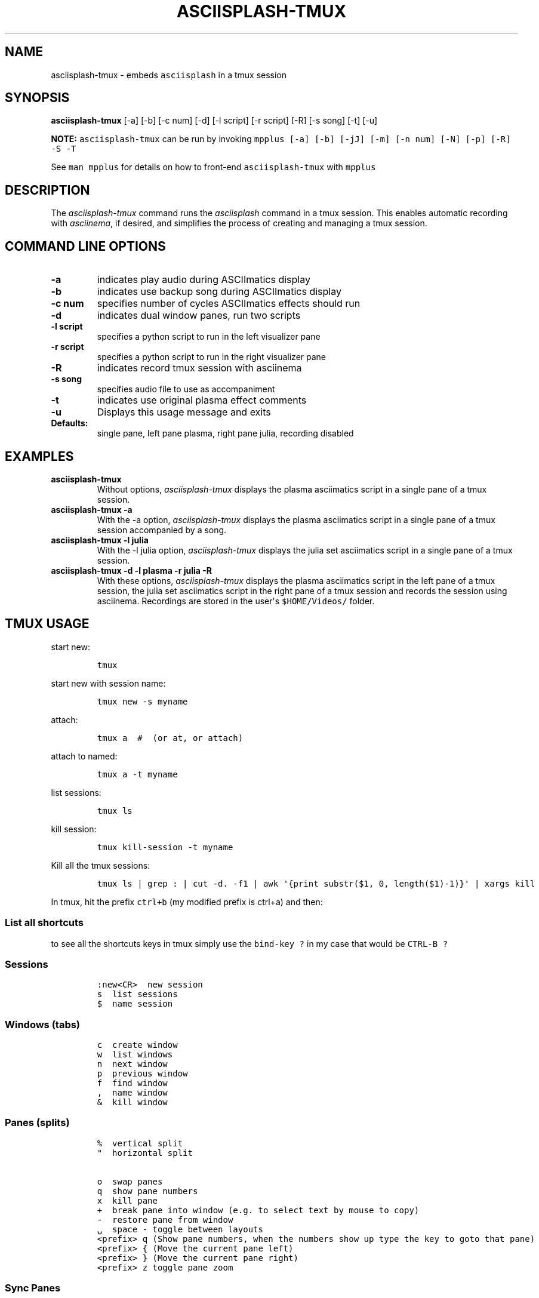.\" Automatically generated by Pandoc 2.17.1.1
.\"
.\" Define V font for inline verbatim, using C font in formats
.\" that render this, and otherwise B font.
.ie "\f[CB]x\f[]"x" \{\
. ftr V B
. ftr VI BI
. ftr VB B
. ftr VBI BI
.\}
.el \{\
. ftr V CR
. ftr VI CI
. ftr VB CB
. ftr VBI CBI
.\}
.TH "ASCIISPLASH-TMUX" "1" "March 26, 2022" "asciisplash-tmux 1.0.0" "User Manual"
.hy
.SH NAME
.PP
asciisplash-tmux - embeds \f[V]asciisplash\f[R] in a tmux session
.SH SYNOPSIS
.PP
\f[B]asciisplash-tmux\f[R] [-a] [-b] [-c num] [-d] [-l script] [-r
script] [-R] [-s song] [-t] [-u]
.PP
\f[B]NOTE:\f[R] \f[V]asciisplash-tmux\f[R] can be run by invoking
\f[V]mpplus [-a] [-b] [-jJ] [-m] [-n num] [-N] [-p] [-R] -S -T\f[R]
.PP
See \f[V]man mpplus\f[R] for details on how to front-end
\f[V]asciisplash-tmux\f[R] with \f[V]mpplus\f[R]
.SH DESCRIPTION
.PP
The \f[I]asciisplash-tmux\f[R] command runs the \f[I]asciisplash\f[R]
command in a tmux session.
This enables automatic recording with \f[I]asciinema\f[R], if desired,
and simplifies the process of creating and managing a tmux session.
.SH COMMAND LINE OPTIONS
.TP
\f[B]-a\f[R]
indicates play audio during ASCIImatics display
.TP
\f[B]-b\f[R]
indicates use backup song during ASCIImatics display
.TP
\f[B]-c num\f[R]
specifies number of cycles ASCIImatics effects should run
.TP
\f[B]-d\f[R]
indicates dual window panes, run two scripts
.TP
\f[B]-l script\f[R]
specifies a python script to run in the left visualizer pane
.TP
\f[B]-r script\f[R]
specifies a python script to run in the right visualizer pane
.TP
\f[B]-R\f[R]
indicates record tmux session with asciinema
.TP
\f[B]-s song\f[R]
specifies audio file to use as accompaniment
.TP
\f[B]-t\f[R]
indicates use original plasma effect comments
.TP
\f[B]-u\f[R]
Displays this usage message and exits
.TP
\f[B]Defaults:\f[R]
single pane, left pane plasma, right pane julia, recording disabled
.SH EXAMPLES
.TP
\f[B]asciisplash-tmux\f[R]
Without options, \f[I]asciisplash-tmux\f[R] displays the plasma
asciimatics script in a single pane of a tmux session.
.TP
\f[B]asciisplash-tmux -a\f[R]
With the -a option, \f[I]asciisplash-tmux\f[R] displays the plasma
asciimatics script in a single pane of a tmux session accompanied by a
song.
.TP
\f[B]asciisplash-tmux -l julia\f[R]
With the -l julia option, \f[I]asciisplash-tmux\f[R] displays the julia
set asciimatics script in a single pane of a tmux session.
.TP
\f[B]asciisplash-tmux -d -l plasma -r julia -R\f[R]
With these options, \f[I]asciisplash-tmux\f[R] displays the plasma
asciimatics script in the left pane of a tmux session, the julia set
asciimatics script in the right pane of a tmux session and records the
session using asciinema.
Recordings are stored in the user\[aq]s \f[V]$HOME/Videos/\f[R] folder.
.SH TMUX USAGE
.PP
start new:
.IP
.nf
\f[C]
tmux
\f[R]
.fi
.PP
start new with session name:
.IP
.nf
\f[C]
tmux new -s myname
\f[R]
.fi
.PP
attach:
.IP
.nf
\f[C]
tmux a  #  (or at, or attach)
\f[R]
.fi
.PP
attach to named:
.IP
.nf
\f[C]
tmux a -t myname
\f[R]
.fi
.PP
list sessions:
.IP
.nf
\f[C]
tmux ls
\f[R]
.fi
.PP
kill session:
.IP
.nf
\f[C]
tmux kill-session -t myname
\f[R]
.fi
.PP
Kill all the tmux sessions:
.IP
.nf
\f[C]
tmux ls | grep : | cut -d. -f1 | awk \[aq]{print substr($1, 0, length($1)-1)}\[aq] | xargs kill
\f[R]
.fi
.PP
In tmux, hit the prefix \f[V]ctrl+b\f[R] (my modified prefix is ctrl+a)
and then:
.SS List all shortcuts
.PP
to see all the shortcuts keys in tmux simply use the
\f[V]bind-key ?\f[R] in my case that would be \f[V]CTRL-B ?\f[R]
.SS Sessions
.IP
.nf
\f[C]
:new<CR>  new session
s  list sessions
$  name session
\f[R]
.fi
.SS Windows (tabs)
.IP
.nf
\f[C]
c  create window
w  list windows
n  next window
p  previous window
f  find window
,  name window
&  kill window
\f[R]
.fi
.SS Panes (splits)
.IP
.nf
\f[C]
%  vertical split
\[dq]  horizontal split

o  swap panes
q  show pane numbers
x  kill pane
+  break pane into window (e.g. to select text by mouse to copy)
-  restore pane from window
\[u237D]  space - toggle between layouts
<prefix> q (Show pane numbers, when the numbers show up type the key to goto that pane)
<prefix> { (Move the current pane left)
<prefix> } (Move the current pane right)
<prefix> z toggle pane zoom
\f[R]
.fi
.SS Sync Panes
.PP
You can do this by switching to the appropriate window, typing your Tmux
prefix (commonly Ctrl-B or Ctrl-A) and then a colon to bring up a Tmux
command line, and typing:
.IP
.nf
\f[C]
:setw synchronize-panes
\f[R]
.fi
.PP
You can optionally add on or off to specify which state you want;
otherwise the option is simply toggled.
This option is specific to one window, so it won\[cq]t change the way
your other sessions or windows operate.
When you\[cq]re done, toggle it off again by repeating the command.
tip source (http://blog.sanctum.geek.nz/sync-tmux-panes/)
.SS Resizing Panes
.PP
You can also resize panes if you don\[cq]t like the layout defaults.
I personally rarely need to do this, though it\[cq]s handy to know how.
Here is the basic syntax to resize panes:
.IP
.nf
\f[C]
PREFIX : resize-pane -D (Resizes the current pane down)
PREFIX : resize-pane -U (Resizes the current pane upward)
PREFIX : resize-pane -L (Resizes the current pane left)
PREFIX : resize-pane -R (Resizes the current pane right)
PREFIX : resize-pane -D 20 (Resizes the current pane down by 20 cells)
PREFIX : resize-pane -U 20 (Resizes the current pane upward by 20 cells)
PREFIX : resize-pane -L 20 (Resizes the current pane left by 20 cells)
PREFIX : resize-pane -R 20 (Resizes the current pane right by 20 cells)
PREFIX : resize-pane -t 2 20 (Resizes the pane with the id of 2 down by 20 cells)
PREFIX : resize-pane -t -L 20 (Resizes the pane with the id of 2 left by 20 cells)
\f[R]
.fi
.SS Copy mode:
.PP
Pressing \f[V]PREFIX [\f[R] places us in Copy mode.
We can then use our movement keys to move our cursor around the screen.
By default, the arrow keys work.
we set our configuration file to use Vim keys for moving between windows
and resizing panes so we wouldn\[cq]t have to take our hands off the
home row.
tmux has a vi mode for working with the buffer as well.
To enable it, add this line to .tmux.conf:
.IP
.nf
\f[C]
setw -g mode-keys vi
\f[R]
.fi
.PP
With this option set, we can use h, j, k, and l to move around our
buffer.
.PP
To get out of Copy mode, we just press the ENTER key.
Moving around one character at a time isn\[cq]t very efficient.
Since we enabled vi mode, we can also use some other visible shortcuts
to move around the buffer.
.PP
For example, we can use \[dq]w\[dq] to jump to the next word and
\[dq]b\[dq] to jump back one word.
And we can use \[dq]f\[dq], followed by any character, to jump to that
character on the same line, and \[dq]F\[dq] to jump backwards on the
line.
.IP
.nf
\f[C]
   Function                vi             emacs
   Back to indentation     \[ha]              M-m
   Clear selection         Escape         C-g
   Copy selection          Enter          M-w
   Cursor down             j              Down
   Cursor left             h              Left
   Cursor right            l              Right
   Cursor to bottom line   L
   Cursor to middle line   M              M-r
   Cursor to top line      H              M-R
   Cursor up               k              Up
   Delete entire line      d              C-u
   Delete to end of line   D              C-k
   End of line             $              C-e
   Goto line               :              g
   Half page down          C-d            M-Down
   Half page up            C-u            M-Up
   Next page               C-f            Page down
   Next word               w              M-f
   Paste buffer            p              C-y
   Previous page           C-b            Page up
   Previous word           b              M-b
   Quit mode               q              Escape
   Scroll down             C-Down or J    C-Down
   Scroll up               C-Up or K      C-Up
   Search again            n              n
   Search backward         ?              C-r
   Search forward          /              C-s
   Start of line           0              C-a
   Start selection         Space          C-Space
   Transpose chars                        C-t
\f[R]
.fi
.SS Misc
.IP
.nf
\f[C]
d  detach
t  big clock
?  list shortcuts
:  prompt
\f[R]
.fi
.SS Configurations Options:
.IP
.nf
\f[C]
# Mouse support - set to on if you want to use the mouse
* setw -g mode-mouse off
* set -g mouse-select-pane off
* set -g mouse-resize-pane off
* set -g mouse-select-window off

# Set the default terminal mode to 256color mode
set -g default-terminal \[dq]screen-256color\[dq]

# enable activity alerts
setw -g monitor-activity on
set -g visual-activity on

# Center the window list
set -g status-justify centre

# Maximize and restore a pane
unbind Up bind Up new-window -d -n tmp \[rs]; swap-pane -s tmp.1 \[rs]; select-window -t tmp
unbind Down
bind Down last-window \[rs]; swap-pane -s tmp.1 \[rs]; kill-window -t tmp
\f[R]
.fi
.SS TMUX Cheat Sheet References
.IP \[bu] 2
<https://tmuxcheatsheet.com/>
.IP \[bu] 2
<https://gist.github.com/MohamedAlaa/2961058>
.SH AUTHORS
.PP
Written by Ronald Record <github@ronrecord.com>
.SH LICENSING
.PP
ASCIISPLASH-TMUX is distributed under an Open Source license.
See the file LICENSE in the ASCIISPLASH-TMUX source distribution for
information on terms & conditions for accessing and otherwise using
ASCIISPLASH-TMUX and for a DISCLAIMER OF ALL WARRANTIES.
.SH BUGS
.PP
Submit bug reports online at:
.PP
<https://github.com/doctorfree/Asciiville/issues>
.SH SEE ALSO
.PP
\f[B]asciiville\f[R](1), \f[B]asciisplash\f[R](1)
.PP
Full documentation and sources at:
.PP
<https://github.com/doctorfree/Asciiville>
